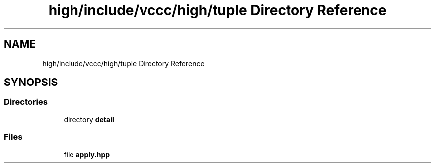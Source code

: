.TH "high/include/vccc/high/tuple Directory Reference" 3 "Fri Dec 18 2020" "VCCC" \" -*- nroff -*-
.ad l
.nh
.SH NAME
high/include/vccc/high/tuple Directory Reference
.SH SYNOPSIS
.br
.PP
.SS "Directories"

.in +1c
.ti -1c
.RI "directory \fBdetail\fP"
.br
.in -1c
.SS "Files"

.in +1c
.ti -1c
.RI "file \fBapply\&.hpp\fP"
.br
.in -1c

